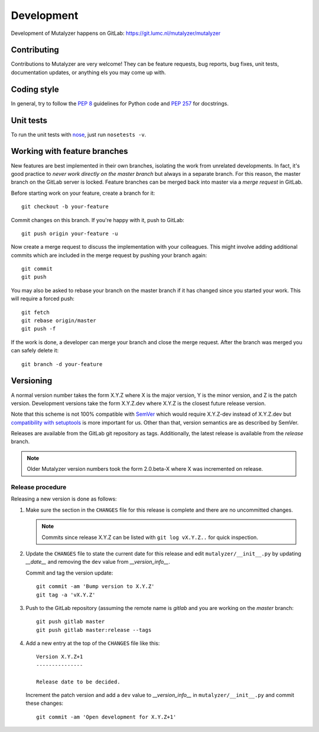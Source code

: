 .. highlight:: none

.. _development:

Development
===========

Development of Mutalyzer happens on GitLab:
https://git.lumc.nl/mutalyzer/mutalyzer


Contributing
------------

Contributions to Mutalyzer are very welcome! They can be feature requests, bug
reports, bug fixes, unit tests, documentation updates, or anything els you may
come up with.


Coding style
------------

In general, try to follow the `PEP 8`_ guidelines for Python code and `PEP
257`_ for docstrings.


Unit tests
----------

To run the unit tests with `nose`_, just run ``nosetests -v``.


Working with feature branches
-----------------------------

New features are best implemented in their own branches, isolating the work
from unrelated developments. In fact, it's good practice to *never work
directly on the master branch* but always in a separate branch. For this
reason, the master branch on the GitLab server is locked. Feature branches can
be merged back into master via a *merge request* in GitLab.

Before starting work on your feature, create a branch for it::

    git checkout -b your-feature

Commit changes on this branch. If you're happy with it, push to GitLab::

    git push origin your-feature -u

Now create a merge request to discuss the implementation with your
colleagues. This might involve adding additional commits which are included in
the merge request by pushing your branch again::

    git commit
    git push

You may also be asked to rebase your branch on the master branch if it has
changed since you started your work. This will require a forced push::

    git fetch
    git rebase origin/master
    git push -f

If the work is done, a developer can merge your branch and close the merge
request. After the branch was merged you can safely delete it::

    git branch -d your-feature


Versioning
----------

A normal version number takes the form X.Y.Z where X is the major version, Y
is the minor version, and Z is the patch version. Development versions take
the form X.Y.Z.dev where X.Y.Z is the closest future release version.

Note that this scheme is not 100% compatible with `SemVer`_ which would
require X.Y.Z-dev instead of X.Y.Z.dev but `compatibility with setuptools
<http://peak.telecommunity.com/DevCenter/setuptools#specifying-your-project-s-version>`_
is more important for us. Other than that, version semantics are as described
by SemVer.

Releases are available from the GitLab git repository as tags. Additionally,
the latest release is available from the `release` branch.

.. note:: Older Mutalyzer version numbers took the form 2.0.beta-X where X was
   incremented on release.


Release procedure
^^^^^^^^^^^^^^^^^

Releasing a new version is done as follows:

1. Make sure the section in the ``CHANGES`` file for this release is
   complete and there are no uncommitted changes.

   .. note::

    Commits since release X.Y.Z can be listed with ``git log vX.Y.Z..`` for
    quick inspection.

2. Update the ``CHANGES`` file to state the current date for this release
   and edit ``mutalyzer/__init__.py`` by updating `__date__` and removing the
   ``dev`` value from `__version_info__`.

   Commit and tag the version update::

       git commit -am 'Bump version to X.Y.Z'
       git tag -a 'vX.Y.Z'

3. Push to the GitLab repository (assuming the remote name is `gitlab` and you
   are working on the `master` branch::

       git push gitlab master
       git push gitlab master:release --tags

4. Add a new entry at the top of the ``CHANGES`` file like this::

       Version X.Y.Z+1
       ---------------

       Release date to be decided.

   Increment the patch version and add a ``dev`` value to `__version_info__`
   in ``mutalyzer/__init__.py`` and commit these changes::

       git commit -am 'Open development for X.Y.Z+1'


.. _nose: https://nose.readthedocs.org/
.. _PEP 8: http://www.python.org/dev/peps/pep-0008/
.. _PEP 257: http://www.python.org/dev/peps/pep-0257/
.. _SemVer: http://semver.org/
